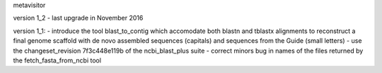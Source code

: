 metavisitor

version 1_2
- last upgrade in November 2016

version 1_1:
- introduce the tool blast_to_contig which accomodate both blastn and tblastx alignments
to reconstruct a final genome scaffold with de novo assembled sequences (capitals) and
sequences from the Guide (small letters)
- use the changeset_revision 7f3c448e119b of the ncbi_blast_plus suite
- correct minors bug in names of the files returned by the fetch_fasta_from_ncbi tool

